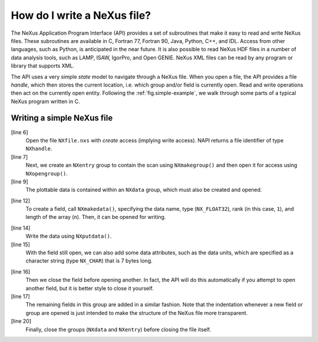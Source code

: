 .. $Id$

.. _Introduction-HowToWrite:

How do I write a NeXus file?
---------------------------------------------------------------------------------

.. index:: file; write
.. index:: NAPI

The NeXus Application Program Interface (API) 
provides a set of subroutines that make it easy to read and write
NeXus files. These subroutines are available in C, Fortran 77, Fortran 90, Java,
Python, C++,
and IDL. Access from other languages, such as Python, is anticipated in the near
future. It is also possible to read NeXus HDF files in a number of data analysis
tools, such as LAMP, ISAW, IgorPro, and Open GENIE.  NeXus XML files can be read 
by any program or library that supports XML.

The API uses a very simple *state*
model to navigate through a NeXus file.
When you open a file, the API provides a file *handle*, 
which then stores the
current location, i.e. which group and/or field is currently open. Read and
write operations then act on the currently open entity. 
Following the :ref:`fig.simple-example`,
we walk through some parts of a typical NeXus program written in C.

.. _ex.simple.write:

Writing a simple NeXus file
^^^^^^^^^^^^^^^^^^^^^^^^^^^^^^^^^^^^^^^^^^^^^^^^^^^^^^^^^^^^^^^^^^

.. index:: example; simple
.. code-block:: text
	:linenos: 

	#include "napi.h"

	 int main()
	 {
		NXhandle fileID;
		NXopen ('NXfile.nxs', NXACC_CREATE, &fileID);
		  NXmakegroup (fileID, "Scan", "NXentry");
		  NXopengroup (fileID, "Scan", "NXentry");
			NXmakegroup (fileID, "data", "NXdata");
			NXopengroup (fileID, "data", "NXdata");
			/* somehow, we already have arrays tth and counts, each length n*/
			  NXmakedata (fileID, "two_theta", NX_FLOAT32, 1, &n);
			  NXopendata (fileID, "two_theta");
				NXputdata (fileID, tth);
				NXputattr (fileID, "units", "degrees", 7, NX_CHAR);
			  NXclosedata (fileID);  /* two_theta */, NX_INT32, 1, &n);
			  NXopendata (fileID, "counts");
				NXputdata (fileID, counts);
			  NXclosedata (fileID);  /* counts */
			NXclosegroup (fileID);  /* data */
		  NXclosegroup (fileID);  /* Scan */
		NXclose (&fileID);
		return;
	}

[line 6]
	Open the file ``NXfile.nxs`` with 
	*create* 
	access (implying write access).
	NAPI returns a file identifier of type ``NXhandle``.

[line 7]
	Next, we create an
	``NXentry`` group to contain the scan using 
	``NXmakegroup()`` and then
	open it for access using ``NXopengroup()``.

[line 9]
	The plottable data
	is contained within an ``NXdata`` group, which must
	also be created and opened.

.. index:: NeXus basic motivation; default plot

[line 12]
	To create a field, call ``NXmakedata()``, specifying the
	data name, type (``NX_FLOAT32``), rank
	(in this case, 
	``1``), and length of the array
	(``n``). Then, it can be opened for writing.

.. index:: rank

[line 14]
	Write the data using ``NXputdata()``. 

[line 15]
	With the field still open, we can also add some data attributes,
	such as the data units,
	which are specified as a character string (type ``NX_CHAR``)
	that is 7 bytes long.

.. index:: attributes; data
.. index:: units

[line 16]
	Then we close the field before opening another. 
	In fact, the API will do this automatically if you 
	attempt to open another field, but it is
	better style to close it yourself. 

[line 17]
	The remaining fields in this group are added in a similar
	fashion. Note that the indentation whenever a new field or 
	group are opened is just intended to make the structure of
	the NeXus file more transparent.

[line 20]
	Finally, close the groups (``NXdata`` and 
	``NXentry``) before closing the file itself. 
